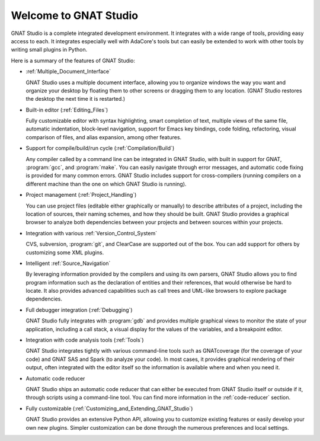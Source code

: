 **************************************
Welcome to GNAT Studio
**************************************

GNAT Studio is a complete integrated development environment.  It integrates
with a wide range of tools, providing easy access to each. It integrates
especially well with AdaCore's tools but can easily be extended to work
with other tools by writing small plugins in Python.

Here is a summary of the features of GNAT Studio:

* :ref:`Multiple_Document_Interface`

  GNAT Studio uses a multiple document interface, allowing you to organize
  windows the way you want and organize your desktop by floating them to other
  screens or dragging them to any location.  (GNAT Studio restores the desktop
  the next time it is restarted.)

* Built-in editor (:ref:`Editing_Files`)

  Fully customizable editor with syntax highlighting, smart completion of text,
  multiple views of the same file, automatic indentation, block-level
  navigation, support for Emacs key bindings, code folding, refactoring, visual
  comparison of files, and alias expansion, among other features.

* Support for compile/build/run cycle (:ref:`Compilation/Build`)

  Any compiler called by a command line can be integrated in GNAT Studio, with
  built in support for GNAT, :program:`gcc`, and :program:`make`.  You can
  easily navigate through error messages, and automatic code fixing is
  provided for many common errors.  GNAT Studio includes support for
  cross-compilers (running compilers on a different machine than the one on
  which GNAT Studio is running).

* Project management (:ref:`Project_Handling`)

  You can use project files (editable either graphically or manually) to
  describe attributes of a project, including the location of sources,
  their naming schemes, and how they should be built.  GNAT Studio provides a
  graphical browser to analyze both dependencies between your projects and
  between sources within your projects.

* Integration with various :ref:`Version_Control_System`

  CVS, subversion, :program:`git`, and ClearCase are supported out of the
  box.  You can add support for others by customizing some XML plugins.

* Intelligent :ref:`Source_Navigation`

  By leveraging information provided by the compilers and using its own
  parsers, GNAT Studio allows you to find program information such as the
  declaration of entities and their references, that would otherwise be
  hard to locate.  It also provides advanced capabilities such as call
  trees and UML-like browsers to explore package dependencies.

* Full debugger integration (:ref:`Debugging`)

  GNAT Studio fully integrates with :program:`gdb` and provides multiple
  graphical views to monitor the state of your application, including a call
  stack, a visual display for the values of the variables, and a breakpoint
  editor.

* Integration with code analysis tools (:ref:`Tools`)

  GNAT Studio integrates tightly with various command-line tools such as
  GNATcoverage (for the coverage of your code) and GNAT SAS and Spark
  (to analyze your code). In most cases, it provides graphical rendering
  of their output, often integrated with the editor itself so the information
  is available where and when you need it.

* Automatic code reducer

  GNAT Studio ships an automatic code reducer that can either be executed
  from GNAT Studio itself or outside if it, through scripts using a command-line
  tool. You can find more information in the :ref:`code-reducer` section.

* Fully customizable (:ref:`Customizing_and_Extending_GNAT_Studio`)

  GNAT Studio provides an extensive Python API, allowing you to customize
  existing features or easily develop your own new plugins.  Simpler
  customization can be done through the numerous preferences and local
  settings.
